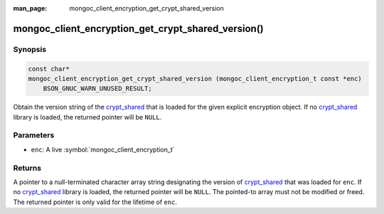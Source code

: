 :man_page: mongoc_client_encryption_get_crypt_shared_version

mongoc_client_encryption_get_crypt_shared_version()
===================================================

Synopsis
--------

.. code-block:: c

  const char*
  mongoc_client_encryption_get_crypt_shared_version (mongoc_client_encryption_t const *enc)
      BSON_GNUC_WARN_UNUSED_RESULT;

Obtain the version string of the crypt_shared_ that is loaded for the given
explicit encryption object. If no crypt_shared_ library is loaded, the returned
pointer will be ``NULL``.

Parameters
----------

* ``enc``: A live :symbol:`mongoc_client_encryption_t`

Returns
-------

A pointer to a null-terminated character array string designating the version of
crypt_shared_ that was loaded for ``enc``. If no crypt_shared_ library is
loaded, the returned pointer will be ``NULL``. The pointed-to array must not be
modified or freed. The returned pointer is only valid for the lifetime of
``enc``.

.. _crypt_shared: https://github.com/mongodb/specifications/blob/master/source/client-side-encryption/client-side-encryption.rst#crypt-shared

.. seealso::

  - :symbol:`mongoc_client_get_crypt_shared_version`
